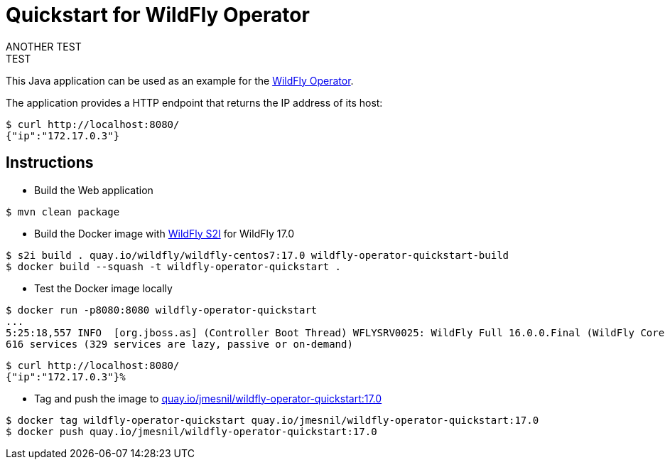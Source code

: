 # Quickstart for WildFly Operator
ANOTHER TEST
TEST 
This Java application can be used as an example for the https://github.com/jmesnil/wildfly-operator[WildFly Operator].

The application provides a HTTP endpoint that returns the IP address of its host:

[source,shell]
----
$ curl http://localhost:8080/
{"ip":"172.17.0.3"}
----

## Instructions

* Build the Web application

[source,shell]
----
$ mvn clean package
----

* Build the Docker image with https://github.com/wildfly/wildfly-s2i[WildFly S2I] for WildFly 17.0

[source,shell]
----
$ s2i build . quay.io/wildfly/wildfly-centos7:17.0 wildfly-operator-quickstart-build
$ docker build --squash -t wildfly-operator-quickstart .
----

* Test the Docker image locally

[source,shell]
----
$ docker run -p8080:8080 wildfly-operator-quickstart
...
5:25:18,557 INFO  [org.jboss.as] (Controller Boot Thread) WFLYSRV0025: WildFly Full 16.0.0.Final (WildFly Core 8.0.0.Final) started in 8705ms - Started 428 of
616 services (329 services are lazy, passive or on-demand)
----

[source,shell]
----
$ curl http://localhost:8080/
{"ip":"172.17.0.3"}%
----

* Tag and push the image to https://quay.io/repository/jmesnil/wildfly-operator-quickstart:17.0[quay.io/jmesnil/wildfly-operator-quickstart:17.0]

[source,shell]
----
$ docker tag wildfly-operator-quickstart quay.io/jmesnil/wildfly-operator-quickstart:17.0
$ docker push quay.io/jmesnil/wildfly-operator-quickstart:17.0
----


